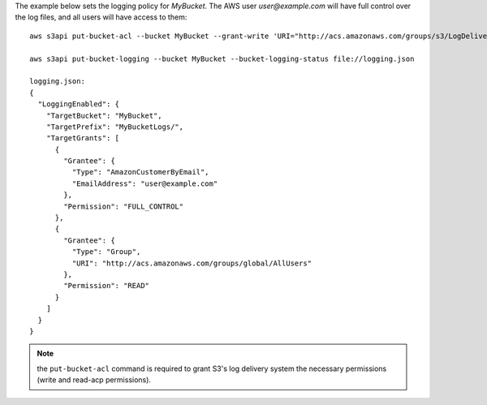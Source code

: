 The example below sets the logging policy for *MyBucket*. The AWS user *user@example.com* will have full control over
the log files, and all users will have access to them::

   aws s3api put-bucket-acl --bucket MyBucket --grant-write 'URI="http://acs.amazonaws.com/groups/s3/LogDelivery"' --grant-read-acp 'URI="http://acs.amazonaws.com/groups/s3/LogDelivery"'

   aws s3api put-bucket-logging --bucket MyBucket --bucket-logging-status file://logging.json

   logging.json:
   {
     "LoggingEnabled": {
       "TargetBucket": "MyBucket",
       "TargetPrefix": "MyBucketLogs/",
       "TargetGrants": [
         {
           "Grantee": {
             "Type": "AmazonCustomerByEmail",
             "EmailAddress": "user@example.com"
           },
           "Permission": "FULL_CONTROL"
         },
         {
           "Grantee": {
             "Type": "Group",
             "URI": "http://acs.amazonaws.com/groups/global/AllUsers"
           },
           "Permission": "READ"
         }
       ]
     }
   }

.. note:: the ``put-bucket-acl`` command is required to grant S3's log delivery system the necessary permissions (write
   and read-acp permissions).
